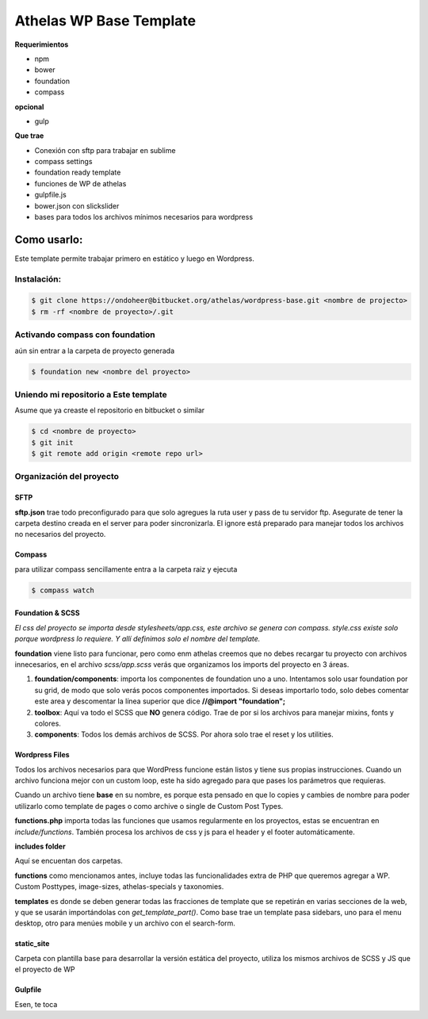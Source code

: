 Athelas WP Base Template
==========================

**Requerimientos**

- npm
- bower
- foundation
- compass

**opcional**

- gulp

**Que trae**

- Conexión con sftp para trabajar en sublime

- compass settings

- foundation ready template

- funciones de WP de athelas

- gulpfile.js

- bower.json con slickslider

- bases para todos los archivos mínimos necesarios para wordpress

Como usarlo:
++++++++++++++++

Este template permite trabajar primero en estático y luego en Wordpress.

Instalación:
--------------

.. code-block:: bash

	$ git clone https://ondoheer@bitbucket.org/athelas/wordpress-base.git <nombre de projecto>
	$ rm -rf <nombre de proyecto>/.git


Activando compass con foundation
----------------------------------

aún sin entrar a la carpeta de proyecto generada

.. code-block:: bash
	
	$ foundation new <nombre del proyecto>


Uniendo mi repositorio a Este template
---------------------------------------

Asume que ya creaste el repositorio en bitbucket o similar

.. code-block:: bash
	
	$ cd <nombre de proyecto>
	$ git init
	$ git remote add origin <remote repo url>


Organización del proyecto
---------------------------

SFTP
*****

**sftp.json** trae todo preconfigurado para que solo agregues la ruta user y pass de tu servidor ftp.
Asegurate de tener la carpeta destino creada en el server para poder sincronizarla.
El ignore está preparado para manejar todos los archivos no necesarios del proyecto.

Compass
**********

para utilizar compass sencillamente entra a la carpeta raiz y ejecuta

.. code-block:: bash

	$ compass watch


Foundation & SCSS
*********************

*El css del proyecto se importa desde stylesheets/app.css, este archivo se genera con compass. style.css existe solo porque wordpress lo requiere. Y allí definimos solo el nombre del template.*

**foundation** viene listo para funcionar, pero como enm athelas creemos que no debes recargar tu proyecto con archivos innecesarios, en el archivo
*scss/app.scss* verás que organizamos los imports del proyecto en 3 áreas.

1. **foundation/components**: importa los componentes de foundation uno a uno. Intentamos solo usar foundation por su grid, de modo que solo verás pocos componentes importados. Si deseas importarlo todo, solo debes comentar este area y descomentar la línea superior que dice **//@import "foundation";**

2. **toolbox**: Aquí va todo el SCSS que **NO** genera código. Trae de por si los archivos para manejar mixins, fonts y colores.

3. **components**: Todos los demás archivos de SCSS. Por ahora solo trae el reset y los utilities.


Wordpress Files
****************
Todos los archivos necesarios para que WordPress funcione están listos y tiene sus propias instrucciones. Cuando un archivo funciona mejor con un custom loop, este ha sido agregado para que pases los parámetros que requieras.

Cuando un archivo tiene **base** en su nombre, es porque esta pensado en que lo copies y cambies de nombre para poder utilizarlo como template de pages o como archive o single de Custom Post Types.

**functions.php** importa todas las funciones que usamos regularmente en los proyectos, estas se encuentran en *include/functions*. También procesa los archivos de css y js para el header y el footer automáticamente.

**includes folder**

Aquí se encuentan dos carpetas. 

**functions** como mencionamos antes, incluye todas las funcionalidades extra de PHP que queremos agregar a WP. Custom Posttypes, image-sizes, athelas-specials y taxonomies.

**templates** es donde se deben generar todas las fracciones de template que se repetirán en varias secciones de la web, y que se usarán importándolas con *get_template_part()*.
Como base trae un template pasa sidebars, uno para el menu desktop, otro para menúes mobile y un archivo con el search-form.

static_site
************

Carpeta con plantilla base para desarrollar la versión estática del proyecto, utiliza los mismos archivos de SCSS y JS que el proyecto de WP


Gulpfile
**********

Esen, te toca










